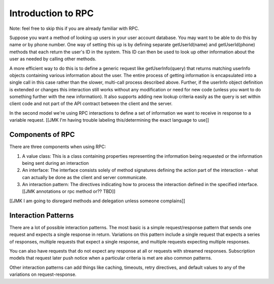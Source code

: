 Introduction to RPC
===================

Note: feel free to skip this if you are already familiar with RPC.

Suppose you want a method of looking up users in your user account database. You may want to be able to do this by name or by phone number. One way of setting this up is by defining separate getUserId(name) and getUserId(phone) methods that each return the user's ID in the system. This ID can then be used to look up other information about the user as needed by calling other methods.

A more efficient way to do this is to define a generic request like getUserInfo(query) that returns matching userInfo objects containing various information about the user. The entire process of getting information is encapsulated into a single call in this case rather than the slower, multi-call process described above. Further, if the userInfo object definition is extended or changes this interaction still works without any modification or need for new code (unless you want to do something further with the new information). It also supports adding new lookup criteria easily as the query is set within client code and not part of the API contract between the client and the server.

In the second model we're using RPC interactions to define a set of information we want to receive in response to a variable request. [[JMK I'm having trouble labeling this/determining the exact language to use]]

Components of RPC
-----------------

There are three components when using RPC:

1. A value class: This is a class containing properties representing the information being requested or the information being sent during an interaction

2. An interface: The interface consists solely of method signatures defining the action part of the interaction - what can actually be done as the client and server communicate.

3. An interaction pattern: The directives indicating how to process the interaction defined in the specified interface. [[JMK annotations or rpc method or?? TBD]]

[[JMK I am going to disregard methods and delegation unless someone complains]]

Interaction Patterns
--------------------

There are a lot of possible interaction patterns. The most basic is a simple request/response pattern that sends one request and expects a single response in return. Variations on this pattern include a single request that expects a series of responses, multiple requests that expect a single response, and multiple requests expecting multiple responses.

You can also have requests that do not expect any response at all or requests with streamed responses. Subscription models that request later push notice when a particular criteria is met are also common patterns.

Other interaction patterns can add things like caching, timeouts, retry directives, and default values to any of the variations on request-response.